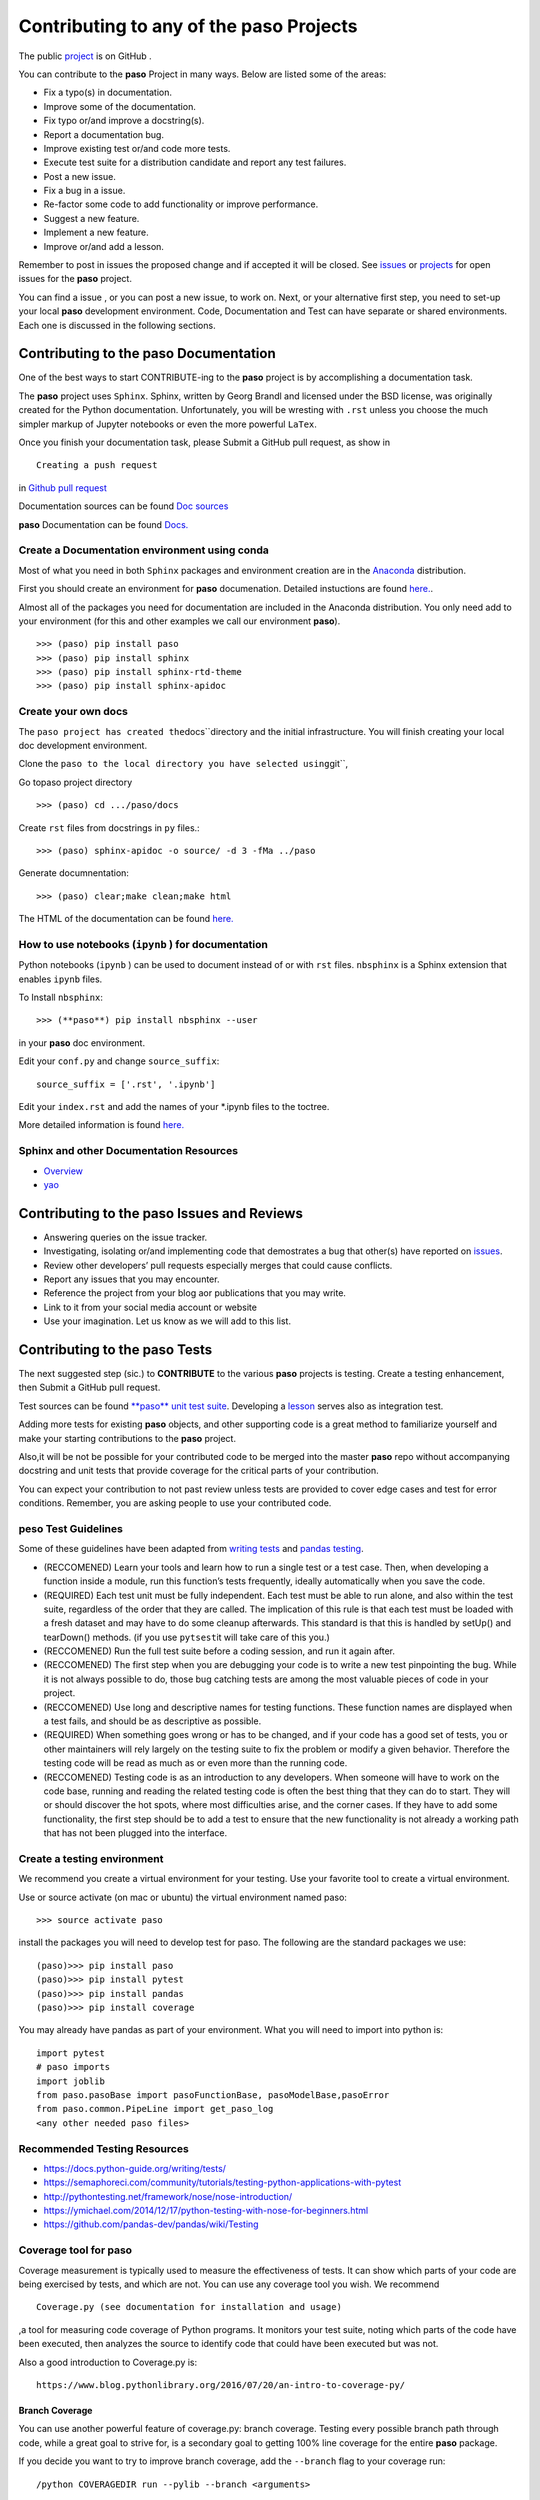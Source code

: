 
Contributing to any of the **paso** Projects
============================================

The public `project <https://github.com/bcottman/paso>`__ is on GitHub .

You can contribute to the **paso** Project in many ways. Below are
listed some of the areas:

-  Fix a typo(s) in documentation.
-  Improve some of the documentation.
-  Fix typo or/and improve a docstring(s).
-  Report a documentation bug.
-  Improve existing test or/and code more tests.
-  Execute test suite for a distribution candidate and report any test
   failures.
-  Post a new issue.
-  Fix a bug in a issue.
-  Re-factor some code to add functionality or improve performance.
-  Suggest a new feature.
-  Implement a new feature.
-  Improve or/and add a lesson.

Remember to post in issues the proposed change and if accepted it will
be closed. See `issues <https://github.com/bcottman/paso/issues>`__ or
`projects <https://github.com/bcottman/paso/projects/1>`__ for open
issues for the **paso** project.

You can find a issue , or you can post a new issue, to work on. Next, or
your alternative first step, you need to set-up your local **paso**
development environment. Code, Documentation and Test can have separate
or shared environments. Each one is discussed in the following sections.

Contributing to the **paso** Documentation
------------------------------------------

One of the best ways to start CONTRIBUTE-ing to the **paso** project is
by accomplishing a documentation task.

The **paso** project uses ``Sphinx``. Sphinx, written by Georg Brandl
and licensed under the BSD license, was originally created for the
Python documentation. Unfortunately, you will be wresting with ``.rst``
unless you choose the much simpler markup of Jupyter notebooks or even
the more powerful ``LaTex``.

Once you finish your documentation task, please Submit a GitHub pull
request, as show in

::

    Creating a push request 

in `Github pull
request <https://github.com/bcottman/paso/tree/master/docs/nbdoc/Contributing.ipynb>`__

Documentation sources can be found `Doc
sources <https://github.com/bcottman/paso/docs/nbdoc/>`__

**paso** Documentation can be found
`Docs. <https://paso.readthedocs.io>`__

Create a Documentation environment using conda
~~~~~~~~~~~~~~~~~~~~~~~~~~~~~~~~~~~~~~~~~~~~~~

Most of what you need in both ``Sphinx`` packages and environment
creation are in the `Anaconda <https://www.anaconda.com>`__
distribution.

First you should create an environment for **paso** documenation.
Detailed instuctions are found
`here. <https://conda.io/docs/user-guide/tasks/manage-environments.html>`__.

Almost all of the packages you need for documentation are included in
the Anaconda distribution. You only need add to your environment (for
this and other examples we call our environment **paso**).

::

    >>> (paso) pip install paso
    >>> (paso) pip install sphinx
    >>> (paso) pip install sphinx-rtd-theme 
    >>> (paso) pip install sphinx-apidoc

Create your own docs
~~~~~~~~~~~~~~~~~~~~

The ``paso project has created the``\ docs\`\`directory and
the initial infrastructure. You will finish creating your local doc
development environment.

Clone the
``paso to the local directory you have selected using``\ git\`\`,

Go topaso project directory

::

    >>> (paso) cd .../paso/docs

Create ``rst`` files from docstrings in ``py`` files.:

::

    >>> (paso) sphinx-apidoc -o source/ -d 3 -fMa ../paso

Generate documnentation:

::

    >>> (paso) clear;make clean;make html

The HTML of the documentation can be found
`here. <.../paso/docs/_build/html/index.html>`__

How to use notebooks (``ipynb`` ) for documentation
~~~~~~~~~~~~~~~~~~~~~~~~~~~~~~~~~~~~~~~~~~~~~~~~~~~

Python notebooks (``ipynb`` ) can be used to document instead of or with
``rst`` files. ``nbsphinx`` is a Sphinx extension that enables ``ipynb``
files.

To Install ``nbsphinx``:

::

    >>> (**paso**) pip install nbsphinx --user

in your **paso** doc environment.

Edit your ``conf.py`` and change ``source_suffix``:

::

    source_suffix = ['.rst', '.ipynb']

Edit your ``index.rst`` and add the names of your \*.ipynb files to the
toctree.

More detailed information is found
`here. <https://nbsphinx.readthedocs.io/en/0.2.8/rst.html>`__

Sphinx and other Documentation Resources
~~~~~~~~~~~~~~~~~~~~~~~~~~~~~~~~~~~~~~~~

-  `Overview <https://pythonhosted.org/an_example_pypi_project/sphinx.html>`__
-  `yao <https://codeandchaos.wordpress.com/2012/07/30/sphinx-autodoc-tutorial-for-dummies/>`__

Contributing to the **paso** Issues and Reviews
-----------------------------------------------

-  Answering queries on the issue tracker.
-  Investigating, isolating or/and implementing code that demostrates a
   bug that other(s) have reported on
   `issues <https://github.com/bcottman/paso/issues>`__.
-  Review other developers’ pull requests especially merges that could
   cause conflicts.
-  Report any issues that you may encounter.
-  Reference the project from your blog aor publications that you may
   write.
-  Link to it from your social media account or website
-  Use your imagination. Let us know as we will add to this list.

Contributing to the **paso** Tests
----------------------------------

The next suggested step (sic.) to **CONTRIBUTE** to the various **paso**
projects is testing. Create a testing enhancement, then Submit a GitHub
pull request.

Test sources can be found `**paso** unit test
suite <https://github.com/bcottman/**paso**/tests>`__. Developing a
`lesson <https://github.com/bcottman/paso/paso/lessons>`__ serves also
as integration test.

Adding more tests for existing **paso** objects, and other supporting
code is a great method to familiarize yourself and make your starting
contributions to the **paso** project.

Also,it will be not be possible for your contributed code to be merged
into the master **paso** repo without accompanying docstring and unit
tests that provide coverage for the critical parts of your contribution.

You can expect your contribution to not past review unless tests are
provided to cover edge cases and test for error conditions. Remember,
you are asking people to use your contributed code.

**peso** Test Guidelines
~~~~~~~~~~~~~~~~~~~~~~~~

Some of these guidelines have been adapted from `writing
tests <https://docs.python-guide.org/writing/tests/>`__ and `pandas
testing <https://github.com/pandas-dev/pandas/wiki/Testing>`__.

-  (RECCOMENED) Learn your tools and learn how to run a single test or a
   test case. Then, when developing a function inside a module, run this
   function’s tests frequently, ideally automatically when you save the
   code.

-  (REQUIRED) Each test unit must be fully independent. Each test must
   be able to run alone, and also within the test suite, regardless of
   the order that they are called. The implication of this rule is that
   each test must be loaded with a fresh dataset and may have to do some
   cleanup afterwards. This standard is that this is handled by setUp()
   and tearDown() methods. (if you use ``pytsest``\ it will take care of
   this you.)

-  (RECCOMENED) Run the full test suite before a coding session, and run
   it again after.

-  (RECCOMENED) The first step when you are debugging your code is to
   write a new test pinpointing the bug. While it is not always possible
   to do, those bug catching tests are among the most valuable pieces of
   code in your project.

-  (RECCOMENED) Use long and descriptive names for testing functions.
   These function names are displayed when a test fails, and should be
   as descriptive as possible.

-  (REQUIRED) When something goes wrong or has to be changed, and if
   your code has a good set of tests, you or other maintainers will rely
   largely on the testing suite to fix the problem or modify a given
   behavior. Therefore the testing code will be read as much as or even
   more than the running code.

-  (RECCOMENED) Testing code is as an introduction to any developers.
   When someone will have to work on the code base, running and reading
   the related testing code is often the best thing that they can do to
   start. They will or should discover the hot spots, where most
   difficulties arise, and the corner cases. If they have to add some
   functionality, the first step should be to add a test to ensure that
   the new functionality is not already a working path that has not been
   plugged into the interface.

Create a testing environment
~~~~~~~~~~~~~~~~~~~~~~~~~~~~

We recommend you create a virtual environment for your testing. Use your
favorite tool to create a virtual environment.

Use or source activate (on mac or ubuntu) the virtual environment named
paso:

::

    >>> source activate paso

install the packages you will need to develop test for paso. The
following are the standard packages we use:

::

    (paso)>>> pip install paso 
    (paso)>>> pip install pytest
    (paso)>>> pip install pandas
    (paso)>>> pip install coverage

You may already have pandas as part of your environment. What you will
need to import into python is:

::

    import pytest
    # paso imports
    import joblib
    from paso.pasoBase import pasoFunctionBase, pasoModelBase,pasoError
    from paso.common.PipeLine import get_paso_log
    <any other needed paso files>

Recommended Testing Resources
~~~~~~~~~~~~~~~~~~~~~~~~~~~~~

-  https://docs.python-guide.org/writing/tests/
-  https://semaphoreci.com/community/tutorials/testing-python-applications-with-pytest
-  http://pythontesting.net/framework/nose/nose-introduction/
-  https://ymichael.com/2014/12/17/python-testing-with-nose-for-beginners.html
-  https://github.com/pandas-dev/pandas/wiki/Testing

Coverage tool for **paso**
~~~~~~~~~~~~~~~~~~~~~~~~~~

Coverage measurement is typically used to measure the effectiveness of
tests. It can show which parts of your code are being exercised by
tests, and which are not. You can use any coverage tool you wish. We
recommend

::

    Coverage.py (see documentation for installation and usage) 

,a tool for measuring code coverage of Python programs. It monitors your
test suite, noting which parts of the code have been executed, then
analyzes the source to identify code that could have been executed but
was not.

Also a good introduction to Coverage.py is:

::

    https://www.blog.pythonlibrary.org/2016/07/20/an-intro-to-coverage-py/

Branch Coverage
^^^^^^^^^^^^^^^

You can use another powerful feature of coverage.py: branch coverage.
Testing every possible branch path through code, while a great goal to
strive for, is a secondary goal to getting 100% line coverage for the
entire **paso** package.

If you decide you want to try to improve branch coverage, add the
``--branch`` flag to your coverage run:

::

    /python COVERAGEDIR run --pylib --branch <arguments>

This will result in a report stating not only what lines were not
covered, but also what branch paths were not executed.

Contributing to **paso** Distributions
--------------------------------------

This contribution consists of running the test suite on configuration of
the underlying environment of the distribution.

Contributing to the **paso** Code
---------------------------------

1. You want to propose a new Feature and implement it post about your
   intended feature (under issues or projects) and project management
   shall discuss the design and implementation. Once we agree that the
   plan looks good, go ahead and implement it.

2. You want to implement a feature refactor or bug-fix for an
   outstanding issue. Look at the outstanding
   `issues <https://github.com/bcottman/paso/issues>`__. Pick an issue
   and comment on the task that you want to work on this feature. If you
   need more context on a particular issue, please ask and someone will
   provide a suggestion on how to proceed.

Code sources can be found under the `source
code <https://github.com/bcottman/paso/paso>`__/ directory.

Once you finish your feature enhancement, please Submit a GitHub pull
request.

Contributing to the **paso** lessons
------------------------------------

**paso** enables both documentation and learning by **paso**
**lessons**. Tasks for **lessons** include:

1. Add to/improve a lesson.
2. Implement new lesson.

Creating a push request
-----------------------

Navigate to the `paso repo <https://github.com/bcottman/paso>`__.

1. Click the “Fork” button in the top-right part of the page, right
   under the main navigation. A copy of the **paso** repo in your Github
   account.
2. Clone your Github account copy of the of the **paso** repo on your
   local client machine where you will do your development enhancements
   for the **paso** project.

   ::

       cd <local client  machine development directory>
       git clone https://github.com/<your github username>paso.git

Locally, create a branch for your work

::

    git checkout -b <branch-name>  

Locally, accomplish your changes to N files named <file-1>...<file-n>

::

    git add <file-1>
    .
    .
    git add <file-n> 

commit locally N-files from staging area

::

    git commit -a -m '<message-documentation-change>'

show associated remote repo on GitHub

::

    git remote -v

push to remote GitHub, aliased as origin, from local branch
<branch-name>

::

    git push origin <branch-name>

1. on your remote Github account repo, change to branch

2. Navigate to the base repo at `paso
   repo <https://github.com/bcottman/paso>`__ issues and click the “New
   Pull Request” button

what you are doing is: “I have some code in my fork of the
\*\*\*\*paso\*\*\*\* project in ``<branch-name>`` that I want to merge
into the \*\*\*\*paso\*\*\*\* base repo
